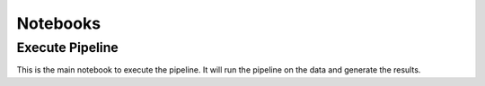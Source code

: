 Notebooks
-----------------

Execute Pipeline
~~~~~~~~~~~~~~~~~~~~~~~~~~~~~~~~~~~~~~~~~~
This is the main notebook to execute the pipeline. It will run the pipeline on the data and generate the results.



.. nbgallery::

    notebooks/execute_pipeline

